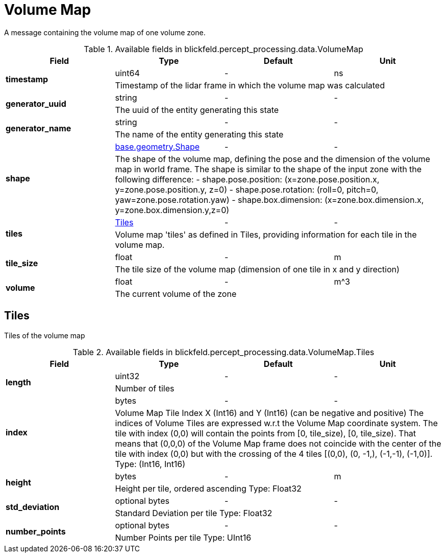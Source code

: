 [#_blickfeld_percept_processing_data_VolumeMap]
= Volume Map

A message containing the volume map of one volume zone.

.Available fields in blickfeld.percept_processing.data.VolumeMap
|===
| Field | Type | Default | Unit

.2+| *timestamp* | uint64| - | ns 
3+| Timestamp of the lidar frame in which the volume map was calculated

.2+| *generator_uuid* | string| - | - 
3+| The uuid of the entity generating this state

.2+| *generator_name* | string| - | - 
3+| The name of the entity generating this state

.2+| *shape* | xref:blickfeld/base/geometry/shape.adoc[base.geometry.Shape] | - | - 
3+| The shape of the volume map, defining the pose and the dimension of the volume map in world frame. The shape is similar to the shape 
of the input zone with the following difference: 
- shape.pose.position: (x=zone.pose.position.x, y=zone.pose.position.y, z=0) 
- shape.pose.rotation: (roll=0, pitch=0, yaw=zone.pose.rotation.yaw) 
- shape.box.dimension: (x=zone.box.dimension.x, y=zone.box.dimension.y,z=0)

.2+| *tiles* | xref:blickfeld/percept_processing/data/volume_map.adoc#_blickfeld_percept_processing_data_VolumeMap_Tiles[Tiles] | - | - 
3+| Volume map 'tiles' as defined in Tiles, providing information for each tile in the volume map.

.2+| *tile_size* | float| - | m 
3+| The tile size of the volume map (dimension of one tile in x and y direction)

.2+| *volume* | float| - | m^3 
3+| The current volume of the zone

|===

[#_blickfeld_percept_processing_data_VolumeMap_Tiles]
== Tiles

Tiles of the volume map

.Available fields in blickfeld.percept_processing.data.VolumeMap.Tiles
|===
| Field | Type | Default | Unit

.2+| *length* | uint32| - | - 
3+| Number of tiles

.2+| *index* | bytes| - | - 
3+| Volume Map Tile Index X (Int16) and Y (Int16) (can be negative and positive) 
The indices of Volume Tiles are expressed w.r.t the Volume Map coordinate system. The tile with index (0,0) will contain the 
points from [0, tile_size), [0, tile_size). That means that (0,0,0) of the Volume Map frame does not coincide with the center of 
the tile with index (0,0) but with the crossing of the 4 tiles [(0,0), (0, -1,), (-1,-1), (-1,0)]. 
Type: (Int16, Int16)

.2+| *height* | bytes| - | m 
3+| Height per tile, ordered ascending 
Type: Float32

.2+| *std_deviation* | optional bytes| - | - 
3+| Standard Deviation per tile 
Type: Float32

.2+| *number_points* | optional bytes| - | - 
3+| Number Points per tile 
Type: UInt16

|===

